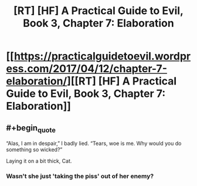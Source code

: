 #+TITLE: [RT] [HF] A Practical Guide to Evil, Book 3, Chapter 7: Elaboration

* [[https://practicalguidetoevil.wordpress.com/2017/04/12/chapter-7-elaboration/][[RT] [HF] A Practical Guide to Evil, Book 3, Chapter 7: Elaboration]]
:PROPERTIES:
:Author: MoralRelativity
:Score: 31
:DateUnix: 1491973374.0
:END:

** #+begin_quote
  “Alas, I am in despair,” I badly lied. “Tears, woe is me. Why would you do something so wicked?”
#+end_quote

Laying it on a bit thick, Cat.
:PROPERTIES:
:Author: Arancaytar
:Score: 2
:DateUnix: 1492962060.0
:END:

*** Wasn't she just 'taking the piss' out of her enemy?
:PROPERTIES:
:Author: MoralRelativity
:Score: 2
:DateUnix: 1492979072.0
:END:
